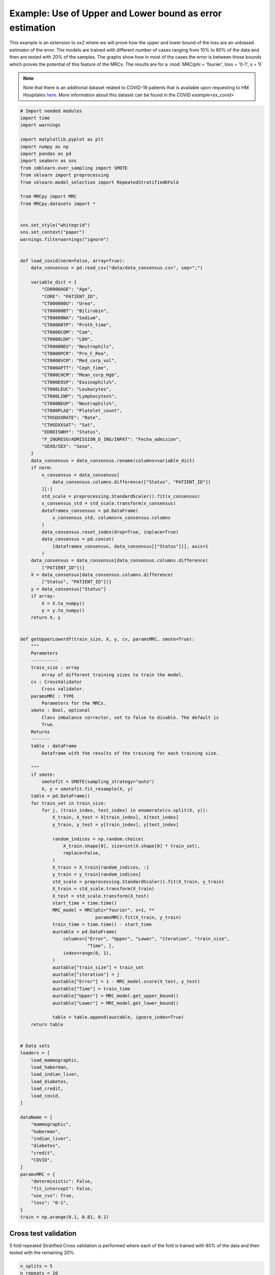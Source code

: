 
.. DO NOT EDIT.
.. THIS FILE WAS AUTOMATICALLY GENERATED BY SPHINX-GALLERY.
.. TO MAKE CHANGES, EDIT THE SOURCE PYTHON FILE:
.. "auto_examples\further_examples\plot_upperLower.py"
.. LINE NUMBERS ARE GIVEN BELOW.

.. only:: html

    .. note::
        :class: sphx-glr-download-link-note

        Click :ref:`here <sphx_glr_download_auto_examples_further_examples_plot_upperLower.py>`
        to download the full example code

.. rst-class:: sphx-glr-example-title

.. _sphx_glr_auto_examples_further_examples_plot_upperLower.py:


.. _pruebas:

Example: Use of Upper and Lower bound as error estimation
==================================================================

This example is an extension to `ex2` where we will prove how the upper and
lower bound of the loss are an unbiased estimator of the error. The models are
trained with different number of cases ranging from 10% to 80% of the data and
then are tested with 20% of the samples. The graphs show how in most of the
cases the error is between those bounds which proves the potential of this
feature of the MRCs. The results are for a
:mod:`MRC(phi = 'fourier', loss = '0-1', s = 1)`


.. note::    Note that there is an additional dataset related to COVID-19
             patients that is available upon requesting to HM Hospitales
             `here
             <www.hmhospitales.com/coronavirus/covid-data-save-lives/>`_.
             More information about this dataset can be found in the
             `COVID example<ex_covid>`

.. GENERATED FROM PYTHON SOURCE LINES 24-182

.. code-block:: default


    # Import needed modules
    import time
    import warnings

    import matplotlib.pyplot as plt
    import numpy as np
    import pandas as pd
    import seaborn as sns
    from imblearn.over_sampling import SMOTE
    from sklearn import preprocessing
    from sklearn.model_selection import RepeatedStratifiedKFold

    from MRCpy import MRC
    from MRCpy.datasets import *


    sns.set_style("whitegrid")
    sns.set_context("paper")
    warnings.filterwarnings("ignore")


    def load_covid(norm=False, array=True):
        data_consensus = pd.read_csv("data/data_consensus.csv", sep=";")

        variable_dict = {
            "CD0000AGE": "Age",
            "CORE": "PATIENT_ID",
            "CT000000U": "Urea",
            "CT00000BT": "Bilirubin",
            "CT00000NA": "Sodium",
            "CT00000TP": "Proth_time",
            "CT0000COM": "Com",
            "CT0000LDH": "LDH",
            "CT0000NEU": "Neutrophils",
            "CT0000PCR": "Pro_C_Rea",
            "CT0000VCM": "Med_corp_vol",
            "CT000APTT": "Ceph_time",
            "CT000CHCM": "Mean_corp_Hgb",
            "CT000EOSP": "Eosinophils%",
            "CT000LEUC": "Leukocytes",
            "CT000LINP": "Lymphocytes%",
            "CT000NEUP": "Neutrophils%",
            "CT000PLAQ": "Platelet_count",
            "CTHSDXXRATE": "Rate",
            "CTHSDXXSAT": "Sat",
            "ED0DISWHY": "Status",
            "F_INGRESO/ADMISSION_D_ING/INPAT": "Fecha_admision",
            "SEXO/SEX": "Sexo",
        }
        data_consensus = data_consensus.rename(columns=variable_dict)
        if norm:
            x_consensus = data_consensus[
                data_consensus.columns.difference(["Status", "PATIENT_ID"])
            ][:]
            std_scale = preprocessing.StandardScaler().fit(x_consensus)
            x_consensus_std = std_scale.transform(x_consensus)
            dataframex_consensus = pd.DataFrame(
                x_consensus_std, columns=x_consensus.columns
            )
            data_consensus.reset_index(drop=True, inplace=True)
            data_consensus = pd.concat(
                [dataframex_consensus, data_consensus[["Status"]]], axis=1
            )
        data_consensus = data_consensus[data_consensus.columns.difference(
            ["PATIENT_ID"])]
        X = data_consensus[data_consensus.columns.difference(
            ["Status", "PATIENT_ID"])]
        y = data_consensus["Status"]
        if array:
            X = X.to_numpy()
            y = y.to_numpy()
        return X, y


    def getUpperLowerdf(train_size, X, y, cv, paramsMRC, smote=True):
        """
        Parameters
        ----------
        train_size : array
            Array of different training sizes to train the model.
        cv : CrossValidator
            Cross validator.
        paramsMRC : TYPE
            Parameters for the MRCs.
        smote : Bool, optional
            Class imbalance corrector, set to false to disable. The default is
            True.
        Returns
        -------
        table : dataFrame
            Dataframe with the results of the training for each training size.

        """
        if smote:
            smotefit = SMOTE(sampling_strategy="auto")
            X, y = smotefit.fit_resample(X, y)
        table = pd.DataFrame()
        for train_set in train_size:
            for j, (train_index, test_index) in enumerate(cv.split(X, y)):
                X_train, X_test = X[train_index], X[test_index]
                y_train, y_test = y[train_index], y[test_index]

                random_indices = np.random.choice(
                    X_train.shape[0], size=int(X.shape[0] * train_set),
                    replace=False,
                )
                X_train = X_train[random_indices, :]
                y_train = y_train[random_indices]
                std_scale = preprocessing.StandardScaler().fit(X_train, y_train)
                X_train = std_scale.transform(X_train)
                X_test = std_scale.transform(X_test)
                start_time = time.time()
                MRC_model = MRC(phi="fourier", s=1, **
                                paramsMRC).fit(X_train, y_train)
                train_time = time.time() - start_time
                auxtable = pd.DataFrame(
                    columns=["Error", "Upper", "Lower", "iteration", "train_size",
                             "Time", ],
                    index=range(0, 1),
                )
                auxtable["train_size"] = train_set
                auxtable["iteration"] = j
                auxtable["Error"] = 1 - MRC_model.score(X_test, y_test)
                auxtable["Time"] = train_time
                auxtable["Upper"] = MRC_model.get_upper_bound()
                auxtable["Lower"] = MRC_model.get_lower_bound()

                table = table.append(auxtable, ignore_index=True)
        return table


    # Data sets
    loaders = [
        load_mammographic,
        load_haberman,
        load_indian_liver,
        load_diabetes,
        load_credit,
        load_covid,
    ]

    dataName = [
        "mammographic",
        "haberman",
        "indian_liver",
        "diabetes",
        "credit",
        "COVID",
    ]
    paramsMRC = {
        "deterministic": False,
        "fit_intercept": False,
        "use_cvx": True,
        "loss": "0-1",
    }
    train = np.arange(0.1, 0.81, 0.1)








.. GENERATED FROM PYTHON SOURCE LINES 183-187

Cross test validation
----------------------------------------
5 fold repeated Stratified Cross validation is performed where each of the
fold is trained with 80% of the data and then tested with the remaining 20%

.. GENERATED FROM PYTHON SOURCE LINES 187-193

.. code-block:: default


    n_splits = 5
    n_repeats = 10
    cv = RepeatedStratifiedKFold(n_splits=n_splits, n_repeats=n_repeats,
                                 random_state=1)








.. GENERATED FROM PYTHON SOURCE LINES 194-202

Results
------------------------------
We will present the results for the 6 datasets. For more information
about the dataset refer to the
`MRCpy documentation <https://machinelearningbcam.github.io/MRCpy>`_ of the
loaders. In the results we can see how the upper and lower bounds get closer
when the training size is increased. Furthermore, the standard deviation of
both bounds is reduced significantly.

.. GENERATED FROM PYTHON SOURCE LINES 204-206

Mammographic
^^^^^^^^^^^^^^^^^^^^^^^^^^^^^^^^^^^^^^^^^^^

.. GENERATED FROM PYTHON SOURCE LINES 206-221

.. code-block:: default

    X, y = load_mammographic()
    table = getUpperLowerdf(train, X, y, cv, paramsMRC)
    # dataframes.append(table)
    # plotUpperLower(table)
    means = table[table.columns.difference(["iteration"])].groupby(
        "train_size").mean()
    std = table[table.columns.difference(["iteration"])].groupby(
        "train_size").std()
    for column in means.columns:
        means[column] = (
            means[column].round(3).astype(str) + " ± " + std[column].round(
                3).astype(str)
        )
    means[["Error", "Upper", "Lower", "Time"]]






.. raw:: html

    <div class="output_subarea output_html rendered_html output_result">
    <div>
    <style scoped>
        .dataframe tbody tr th:only-of-type {
            vertical-align: middle;
        }

        .dataframe tbody tr th {
            vertical-align: top;
        }

        .dataframe thead th {
            text-align: right;
        }
    </style>
    <table border="1" class="dataframe">
      <thead>
        <tr style="text-align: right;">
          <th></th>
          <th>Error</th>
          <th>Upper</th>
          <th>Lower</th>
          <th>Time</th>
        </tr>
        <tr>
          <th>train_size</th>
          <th></th>
          <th></th>
          <th></th>
          <th></th>
        </tr>
      </thead>
      <tbody>
        <tr>
          <th>0.1</th>
          <td>0.218 ± 0.034</td>
          <td>0.221 ± 0.03</td>
          <td>0.11 ± 0.033</td>
          <td>0.184 ± 0.013</td>
        </tr>
        <tr>
          <th>0.2</th>
          <td>0.202 ± 0.03</td>
          <td>0.214 ± 0.022</td>
          <td>0.131 ± 0.024</td>
          <td>0.344 ± 0.017</td>
        </tr>
        <tr>
          <th>0.3</th>
          <td>0.199 ± 0.03</td>
          <td>0.218 ± 0.018</td>
          <td>0.148 ± 0.02</td>
          <td>0.523 ± 0.028</td>
        </tr>
        <tr>
          <th>0.4</th>
          <td>0.206 ± 0.036</td>
          <td>0.221 ± 0.019</td>
          <td>0.163 ± 0.022</td>
          <td>0.602 ± 0.022</td>
        </tr>
        <tr>
          <th>0.5</th>
          <td>0.201 ± 0.033</td>
          <td>0.219 ± 0.018</td>
          <td>0.164 ± 0.021</td>
          <td>0.7 ± 0.024</td>
        </tr>
        <tr>
          <th>0.6</th>
          <td>0.205 ± 0.035</td>
          <td>0.221 ± 0.014</td>
          <td>0.17 ± 0.016</td>
          <td>0.818 ± 0.027</td>
        </tr>
        <tr>
          <th>0.7</th>
          <td>0.203 ± 0.027</td>
          <td>0.22 ± 0.013</td>
          <td>0.172 ± 0.017</td>
          <td>0.94 ± 0.028</td>
        </tr>
        <tr>
          <th>0.8</th>
          <td>0.202 ± 0.029</td>
          <td>0.222 ± 0.011</td>
          <td>0.179 ± 0.013</td>
          <td>1.033 ± 0.027</td>
        </tr>
      </tbody>
    </table>
    </div>
    </div>
    <br />
    <br />

.. GENERATED FROM PYTHON SOURCE LINES 222-245

.. code-block:: default

    fig, ax = plt.subplots()
    sns.lineplot(data=table, x="train_size", y="Error", label="Test Error", ax=ax)
    sns.lineplot(
        data=table,
        x="train_size",
        y="Upper",
        color="red",
        label="Upper bound",
        linestyle="dotted",
        ax=ax,
    )
    sns.lineplot(
        data=table,
        x="train_size",
        y="Lower",
        color="green",
        label="Lower bound",
        linestyle="dotted",
        ax=ax,
    )
    plt.suptitle("Mammographic")
    plt.show()




.. image-sg:: /auto_examples/further_examples/images/sphx_glr_plot_upperLower_001.png
   :alt: Mammographic
   :srcset: /auto_examples/further_examples/images/sphx_glr_plot_upperLower_001.png
   :class: sphx-glr-single-img





.. GENERATED FROM PYTHON SOURCE LINES 246-248

Haberman
^^^^^^^^^^^^^^^^^^^^^^^^^^^^^^

.. GENERATED FROM PYTHON SOURCE LINES 248-262

.. code-block:: default


    X, y = load_haberman()
    table = getUpperLowerdf(train, X, y, cv, paramsMRC)
    means = table[table.columns.difference(
        ["iteration"])].groupby("train_size").mean()
    std = table[table.columns.difference(
        ["iteration"])].groupby("train_size").std()
    for column in means.columns:
        means[column] = (
            means[column].round(3).astype(
                str) + " ± " + std[column].round(3).astype(str)
        )
    means[["Error", "Upper", "Lower", "Time"]]






.. raw:: html

    <div class="output_subarea output_html rendered_html output_result">
    <div>
    <style scoped>
        .dataframe tbody tr th:only-of-type {
            vertical-align: middle;
        }

        .dataframe tbody tr th {
            vertical-align: top;
        }

        .dataframe thead th {
            text-align: right;
        }
    </style>
    <table border="1" class="dataframe">
      <thead>
        <tr style="text-align: right;">
          <th></th>
          <th>Error</th>
          <th>Upper</th>
          <th>Lower</th>
          <th>Time</th>
        </tr>
        <tr>
          <th>train_size</th>
          <th></th>
          <th></th>
          <th></th>
          <th></th>
        </tr>
      </thead>
      <tbody>
        <tr>
          <th>0.1</th>
          <td>0.415 ± 0.055</td>
          <td>0.361 ± 0.034</td>
          <td>0.151 ± 0.046</td>
          <td>0.091 ± 0.004</td>
        </tr>
        <tr>
          <th>0.2</th>
          <td>0.394 ± 0.054</td>
          <td>0.37 ± 0.023</td>
          <td>0.215 ± 0.039</td>
          <td>0.164 ± 0.007</td>
        </tr>
        <tr>
          <th>0.3</th>
          <td>0.388 ± 0.055</td>
          <td>0.378 ± 0.022</td>
          <td>0.249 ± 0.03</td>
          <td>0.251 ± 0.007</td>
        </tr>
        <tr>
          <th>0.4</th>
          <td>0.373 ± 0.046</td>
          <td>0.378 ± 0.016</td>
          <td>0.26 ± 0.019</td>
          <td>0.317 ± 0.009</td>
        </tr>
        <tr>
          <th>0.5</th>
          <td>0.357 ± 0.047</td>
          <td>0.373 ± 0.016</td>
          <td>0.265 ± 0.021</td>
          <td>0.413 ± 0.015</td>
        </tr>
        <tr>
          <th>0.6</th>
          <td>0.365 ± 0.05</td>
          <td>0.373 ± 0.012</td>
          <td>0.274 ± 0.016</td>
          <td>0.516 ± 0.021</td>
        </tr>
        <tr>
          <th>0.7</th>
          <td>0.369 ± 0.05</td>
          <td>0.377 ± 0.01</td>
          <td>0.28 ± 0.011</td>
          <td>0.546 ± 0.029</td>
        </tr>
        <tr>
          <th>0.8</th>
          <td>0.361 ± 0.045</td>
          <td>0.374 ± 0.008</td>
          <td>0.285 ± 0.011</td>
          <td>0.602 ± 0.018</td>
        </tr>
      </tbody>
    </table>
    </div>
    </div>
    <br />
    <br />

.. GENERATED FROM PYTHON SOURCE LINES 263-286

.. code-block:: default

    fig, ax = plt.subplots()
    sns.lineplot(data=table, x="train_size", y="Error", label="Test Error", ax=ax)
    sns.lineplot(
        data=table,
        x="train_size",
        y="Upper",
        color="red",
        label="Upper bound",
        linestyle="dotted",
        ax=ax,
    )
    sns.lineplot(
        data=table,
        x="train_size",
        y="Lower",
        color="green",
        label="Lower bound",
        linestyle="dotted",
        ax=ax,
    )
    plt.suptitle("Haberman")
    plt.show()




.. image-sg:: /auto_examples/further_examples/images/sphx_glr_plot_upperLower_002.png
   :alt: Haberman
   :srcset: /auto_examples/further_examples/images/sphx_glr_plot_upperLower_002.png
   :class: sphx-glr-single-img





.. GENERATED FROM PYTHON SOURCE LINES 287-289

Indian liver
^^^^^^^^^^^^^^^^^^^^^^^^^^^^^^^^^^^^^

.. GENERATED FROM PYTHON SOURCE LINES 289-302

.. code-block:: default

    X, y = load_indian_liver()

    table = getUpperLowerdf(train, X, y, cv, paramsMRC)
    means = table[table.columns.difference(
        ["iteration"])].groupby("train_size").mean()
    std = table[table.columns.difference(
        ["iteration"])].groupby("train_size").std()
    for column in means.columns:
        means[column] = (
            means[column].round(3).astype(str) + " ± " +
            std[column].round(3).astype(str)
        )
    means[["Error", "Upper", "Lower", "Time"]]





.. raw:: html

    <div class="output_subarea output_html rendered_html output_result">
    <div>
    <style scoped>
        .dataframe tbody tr th:only-of-type {
            vertical-align: middle;
        }

        .dataframe tbody tr th {
            vertical-align: top;
        }

        .dataframe thead th {
            text-align: right;
        }
    </style>
    <table border="1" class="dataframe">
      <thead>
        <tr style="text-align: right;">
          <th></th>
          <th>Error</th>
          <th>Upper</th>
          <th>Lower</th>
          <th>Time</th>
        </tr>
        <tr>
          <th>train_size</th>
          <th></th>
          <th></th>
          <th></th>
          <th></th>
        </tr>
      </thead>
      <tbody>
        <tr>
          <th>0.1</th>
          <td>0.367 ± 0.032</td>
          <td>0.339 ± 0.032</td>
          <td>0.151 ± 0.037</td>
          <td>0.148 ± 0.005</td>
        </tr>
        <tr>
          <th>0.2</th>
          <td>0.36 ± 0.032</td>
          <td>0.356 ± 0.021</td>
          <td>0.219 ± 0.026</td>
          <td>0.297 ± 0.011</td>
        </tr>
        <tr>
          <th>0.3</th>
          <td>0.349 ± 0.034</td>
          <td>0.358 ± 0.02</td>
          <td>0.245 ± 0.022</td>
          <td>0.464 ± 0.015</td>
        </tr>
        <tr>
          <th>0.4</th>
          <td>0.356 ± 0.037</td>
          <td>0.357 ± 0.012</td>
          <td>0.26 ± 0.014</td>
          <td>0.568 ± 0.015</td>
        </tr>
        <tr>
          <th>0.5</th>
          <td>0.346 ± 0.031</td>
          <td>0.359 ± 0.011</td>
          <td>0.27 ± 0.013</td>
          <td>0.697 ± 0.017</td>
        </tr>
        <tr>
          <th>0.6</th>
          <td>0.341 ± 0.031</td>
          <td>0.358 ± 0.01</td>
          <td>0.277 ± 0.011</td>
          <td>0.852 ± 0.025</td>
        </tr>
        <tr>
          <th>0.7</th>
          <td>0.346 ± 0.031</td>
          <td>0.358 ± 0.007</td>
          <td>0.282 ± 0.009</td>
          <td>1.009 ± 0.02</td>
        </tr>
        <tr>
          <th>0.8</th>
          <td>0.335 ± 0.032</td>
          <td>0.358 ± 0.006</td>
          <td>0.284 ± 0.007</td>
          <td>1.168 ± 0.034</td>
        </tr>
      </tbody>
    </table>
    </div>
    </div>
    <br />
    <br />

.. GENERATED FROM PYTHON SOURCE LINES 303-325

.. code-block:: default

    fig, ax = plt.subplots()
    sns.lineplot(data=table, x="train_size", y="Error", label="Test Error", ax=ax)
    sns.lineplot(
        data=table,
        x="train_size",
        y="Upper",
        color="red",
        label="Upper bound",
        linestyle="dotted",
        ax=ax,
    )
    sns.lineplot(
        data=table,
        x="train_size",
        y="Lower",
        color="green",
        label="Lower bound",
        linestyle="dotted",
        ax=ax,
    )
    plt.suptitle("Indian Liver")
    plt.show()



.. image-sg:: /auto_examples/further_examples/images/sphx_glr_plot_upperLower_003.png
   :alt: Indian Liver
   :srcset: /auto_examples/further_examples/images/sphx_glr_plot_upperLower_003.png
   :class: sphx-glr-single-img





.. GENERATED FROM PYTHON SOURCE LINES 326-328

diabetes
^^^^^^^^^^^^^^^^^^^^^^^^^^^^^^^

.. GENERATED FROM PYTHON SOURCE LINES 328-342

.. code-block:: default

    X, y = load_diabetes()

    table = getUpperLowerdf(train, X, y, cv, paramsMRC)
    means = table[table.columns.difference(
        ["iteration"])].groupby("train_size").mean()
    std = table[table.columns.difference(
        ["iteration"])].groupby("train_size").std()
    for column in means.columns:
        means[column] = (
            means[column].round(3).astype(str) + " ± " +
            std[column].round(3).astype(str)
        )
    means[["Error", "Upper", "Lower", "Time"]]






.. raw:: html

    <div class="output_subarea output_html rendered_html output_result">
    <div>
    <style scoped>
        .dataframe tbody tr th:only-of-type {
            vertical-align: middle;
        }

        .dataframe tbody tr th {
            vertical-align: top;
        }

        .dataframe thead th {
            text-align: right;
        }
    </style>
    <table border="1" class="dataframe">
      <thead>
        <tr style="text-align: right;">
          <th></th>
          <th>Error</th>
          <th>Upper</th>
          <th>Lower</th>
          <th>Time</th>
        </tr>
        <tr>
          <th>train_size</th>
          <th></th>
          <th></th>
          <th></th>
          <th></th>
        </tr>
      </thead>
      <tbody>
        <tr>
          <th>0.1</th>
          <td>0.344 ± 0.038</td>
          <td>0.298 ± 0.023</td>
          <td>0.097 ± 0.033</td>
          <td>0.186 ± 0.01</td>
        </tr>
        <tr>
          <th>0.2</th>
          <td>0.319 ± 0.033</td>
          <td>0.315 ± 0.018</td>
          <td>0.173 ± 0.021</td>
          <td>0.363 ± 0.013</td>
        </tr>
        <tr>
          <th>0.3</th>
          <td>0.315 ± 0.031</td>
          <td>0.317 ± 0.013</td>
          <td>0.199 ± 0.019</td>
          <td>0.587 ± 0.021</td>
        </tr>
        <tr>
          <th>0.4</th>
          <td>0.31 ± 0.033</td>
          <td>0.317 ± 0.01</td>
          <td>0.218 ± 0.015</td>
          <td>0.703 ± 0.022</td>
        </tr>
        <tr>
          <th>0.5</th>
          <td>0.304 ± 0.031</td>
          <td>0.32 ± 0.009</td>
          <td>0.229 ± 0.013</td>
          <td>0.884 ± 0.03</td>
        </tr>
        <tr>
          <th>0.6</th>
          <td>0.304 ± 0.032</td>
          <td>0.317 ± 0.006</td>
          <td>0.229 ± 0.01</td>
          <td>1.059 ± 0.029</td>
        </tr>
        <tr>
          <th>0.7</th>
          <td>0.306 ± 0.033</td>
          <td>0.318 ± 0.007</td>
          <td>0.237 ± 0.01</td>
          <td>1.237 ± 0.037</td>
        </tr>
        <tr>
          <th>0.8</th>
          <td>0.306 ± 0.033</td>
          <td>0.318 ± 0.004</td>
          <td>0.241 ± 0.008</td>
          <td>1.429 ± 0.043</td>
        </tr>
      </tbody>
    </table>
    </div>
    </div>
    <br />
    <br />

.. GENERATED FROM PYTHON SOURCE LINES 343-365

.. code-block:: default

    fig, ax = plt.subplots()
    sns.lineplot(data=table, x="train_size", y="Error", label="Test Error", ax=ax)
    sns.lineplot(
        data=table,
        x="train_size",
        y="Upper",
        color="red",
        label="Upper bound",
        linestyle="dotted",
        ax=ax,
    )
    sns.lineplot(
        data=table,
        x="train_size",
        y="Lower",
        color="green",
        label="Lower bound",
        linestyle="dotted",
        ax=ax,
    )
    plt.suptitle("Diabetes")
    plt.show()



.. image-sg:: /auto_examples/further_examples/images/sphx_glr_plot_upperLower_004.png
   :alt: Diabetes
   :srcset: /auto_examples/further_examples/images/sphx_glr_plot_upperLower_004.png
   :class: sphx-glr-single-img





.. GENERATED FROM PYTHON SOURCE LINES 366-368

credit
^^^^^^^^^^^^^^^^^^^^^^^^^^^^^^^^^^^^^

.. GENERATED FROM PYTHON SOURCE LINES 368-382

.. code-block:: default

    X, y = load_credit()

    table = getUpperLowerdf(train, X, y, cv, paramsMRC)
    means = table[table.columns.difference(
        ["iteration"])].groupby("train_size").mean()
    std = table[table.columns.difference(
        ["iteration"])].groupby("train_size").std()
    for column in means.columns:
        means[column] = (
            means[column].round(3).astype(str) + " ± " +
            std[column].round(3).astype(str)
        )
    means[["Error", "Upper", "Lower", "Time"]]






.. raw:: html

    <div class="output_subarea output_html rendered_html output_result">
    <div>
    <style scoped>
        .dataframe tbody tr th:only-of-type {
            vertical-align: middle;
        }

        .dataframe tbody tr th {
            vertical-align: top;
        }

        .dataframe thead th {
            text-align: right;
        }
    </style>
    <table border="1" class="dataframe">
      <thead>
        <tr style="text-align: right;">
          <th></th>
          <th>Error</th>
          <th>Upper</th>
          <th>Lower</th>
          <th>Time</th>
        </tr>
        <tr>
          <th>train_size</th>
          <th></th>
          <th></th>
          <th></th>
          <th></th>
        </tr>
      </thead>
      <tbody>
        <tr>
          <th>0.1</th>
          <td>0.235 ± 0.035</td>
          <td>0.212 ± 0.023</td>
          <td>0.018 ± 0.015</td>
          <td>0.143 ± 0.016</td>
        </tr>
        <tr>
          <th>0.2</th>
          <td>0.209 ± 0.037</td>
          <td>0.213 ± 0.021</td>
          <td>0.054 ± 0.022</td>
          <td>0.285 ± 0.01</td>
        </tr>
        <tr>
          <th>0.3</th>
          <td>0.184 ± 0.029</td>
          <td>0.213 ± 0.017</td>
          <td>0.076 ± 0.017</td>
          <td>0.437 ± 0.011</td>
        </tr>
        <tr>
          <th>0.4</th>
          <td>0.191 ± 0.035</td>
          <td>0.21 ± 0.015</td>
          <td>0.086 ± 0.013</td>
          <td>0.549 ± 0.015</td>
        </tr>
        <tr>
          <th>0.5</th>
          <td>0.177 ± 0.032</td>
          <td>0.208 ± 0.01</td>
          <td>0.097 ± 0.01</td>
          <td>0.689 ± 0.017</td>
        </tr>
        <tr>
          <th>0.6</th>
          <td>0.184 ± 0.024</td>
          <td>0.207 ± 0.01</td>
          <td>0.105 ± 0.01</td>
          <td>0.808 ± 0.021</td>
        </tr>
        <tr>
          <th>0.7</th>
          <td>0.175 ± 0.025</td>
          <td>0.204 ± 0.01</td>
          <td>0.109 ± 0.008</td>
          <td>0.958 ± 0.028</td>
        </tr>
        <tr>
          <th>0.8</th>
          <td>0.18 ± 0.028</td>
          <td>0.204 ± 0.007</td>
          <td>0.112 ± 0.007</td>
          <td>1.079 ± 0.04</td>
        </tr>
      </tbody>
    </table>
    </div>
    </div>
    <br />
    <br />

.. GENERATED FROM PYTHON SOURCE LINES 383-405

.. code-block:: default

    fig, ax = plt.subplots()
    sns.lineplot(data=table, x="train_size", y="Error", label="Test Error", ax=ax)
    sns.lineplot(
        data=table,
        x="train_size",
        y="Upper",
        color="red",
        label="Upper bound",
        linestyle="dotted",
        ax=ax,
    )
    sns.lineplot(
        data=table,
        x="train_size",
        y="Lower",
        color="green",
        label="Lower bound",
        linestyle="dotted",
        ax=ax,
    )
    plt.suptitle("Credit")
    plt.show()



.. image-sg:: /auto_examples/further_examples/images/sphx_glr_plot_upperLower_005.png
   :alt: Credit
   :srcset: /auto_examples/further_examples/images/sphx_glr_plot_upperLower_005.png
   :class: sphx-glr-single-img





.. GENERATED FROM PYTHON SOURCE LINES 406-408

COVID
^^^^^^^^^^^^^^^^^^^^^^^^^^^^^^^^^^^

.. GENERATED FROM PYTHON SOURCE LINES 408-420

.. code-block:: default

    table = pd.read_csv('data/table.csv')
    means = table[table.columns.difference(
        ["iteration"])].groupby("train_size").mean()
    std = table[table.columns.difference(
        ["iteration"])].groupby("train_size").std()
    for column in means.columns:
        means[column] = (
            means[column].round(3).astype(str) + " ± " +
            std[column].round(3).astype(str)
        )
    means[["Error", "Upper", "Lower", "Time"]]






.. raw:: html

    <div class="output_subarea output_html rendered_html output_result">
    <div>
    <style scoped>
        .dataframe tbody tr th:only-of-type {
            vertical-align: middle;
        }

        .dataframe tbody tr th {
            vertical-align: top;
        }

        .dataframe thead th {
            text-align: right;
        }
    </style>
    <table border="1" class="dataframe">
      <thead>
        <tr style="text-align: right;">
          <th></th>
          <th>Error</th>
          <th>Upper</th>
          <th>Lower</th>
          <th>Time</th>
        </tr>
        <tr>
          <th>train_size</th>
          <th></th>
          <th></th>
          <th></th>
          <th></th>
        </tr>
      </thead>
      <tbody>
        <tr>
          <th>0.1</th>
          <td>0.259 ± 0.019</td>
          <td>0.273 ± 0.012</td>
          <td>0.113 ± 0.019</td>
          <td>0.531 ± 0.033</td>
        </tr>
        <tr>
          <th>0.2</th>
          <td>0.256 ± 0.017</td>
          <td>0.275 ± 0.009</td>
          <td>0.154 ± 0.013</td>
          <td>1.028 ± 0.03</td>
        </tr>
        <tr>
          <th>0.3</th>
          <td>0.258 ± 0.018</td>
          <td>0.278 ± 0.006</td>
          <td>0.174 ± 0.009</td>
          <td>1.518 ± 0.047</td>
        </tr>
        <tr>
          <th>0.4</th>
          <td>0.253 ± 0.016</td>
          <td>0.277 ± 0.007</td>
          <td>0.182 ± 0.01</td>
          <td>2.034 ± 0.053</td>
        </tr>
        <tr>
          <th>0.5</th>
          <td>0.253 ± 0.016</td>
          <td>0.278 ± 0.005</td>
          <td>0.19 ± 0.007</td>
          <td>2.659 ± 0.078</td>
        </tr>
        <tr>
          <th>0.6</th>
          <td>0.256 ± 0.017</td>
          <td>0.277 ± 0.005</td>
          <td>0.192 ± 0.006</td>
          <td>3.121 ± 0.118</td>
        </tr>
        <tr>
          <th>0.7</th>
          <td>0.256 ± 0.019</td>
          <td>0.277 ± 0.005</td>
          <td>0.196 ± 0.005</td>
          <td>3.836 ± 0.153</td>
        </tr>
        <tr>
          <th>0.8</th>
          <td>0.252 ± 0.015</td>
          <td>0.276 ± 0.005</td>
          <td>0.198 ± 0.006</td>
          <td>4.144 ± 0.11</td>
        </tr>
      </tbody>
    </table>
    </div>
    </div>
    <br />
    <br />

.. GENERATED FROM PYTHON SOURCE LINES 421-443

.. code-block:: default

    fig, ax = plt.subplots()
    sns.lineplot(data=table, x="train_size", y="Error", label="Test Error", ax=ax)
    sns.lineplot(
        data=table,
        x="train_size",
        y="Upper",
        color="red",
        label="Upper bound",
        linestyle="dotted",
        ax=ax,
    )
    sns.lineplot(
        data=table,
        x="train_size",
        y="Lower",
        color="green",
        label="Lower bound",
        linestyle="dotted",
        ax=ax,
    )
    plt.suptitle("COVID")
    plt.show()



.. image-sg:: /auto_examples/further_examples/images/sphx_glr_plot_upperLower_006.png
   :alt: COVID
   :srcset: /auto_examples/further_examples/images/sphx_glr_plot_upperLower_006.png
   :class: sphx-glr-single-img






.. rst-class:: sphx-glr-timing

   **Total running time of the script:** ( 40 minutes  30.699 seconds)


.. _sphx_glr_download_auto_examples_further_examples_plot_upperLower.py:


.. only :: html

 .. container:: sphx-glr-footer
    :class: sphx-glr-footer-example



  .. container:: sphx-glr-download sphx-glr-download-python

     :download:`Download Python source code: plot_upperLower.py <plot_upperLower.py>`



  .. container:: sphx-glr-download sphx-glr-download-jupyter

     :download:`Download Jupyter notebook: plot_upperLower.ipynb <plot_upperLower.ipynb>`


.. only:: html

 .. rst-class:: sphx-glr-signature

    `Gallery generated by Sphinx-Gallery <https://sphinx-gallery.github.io>`_
